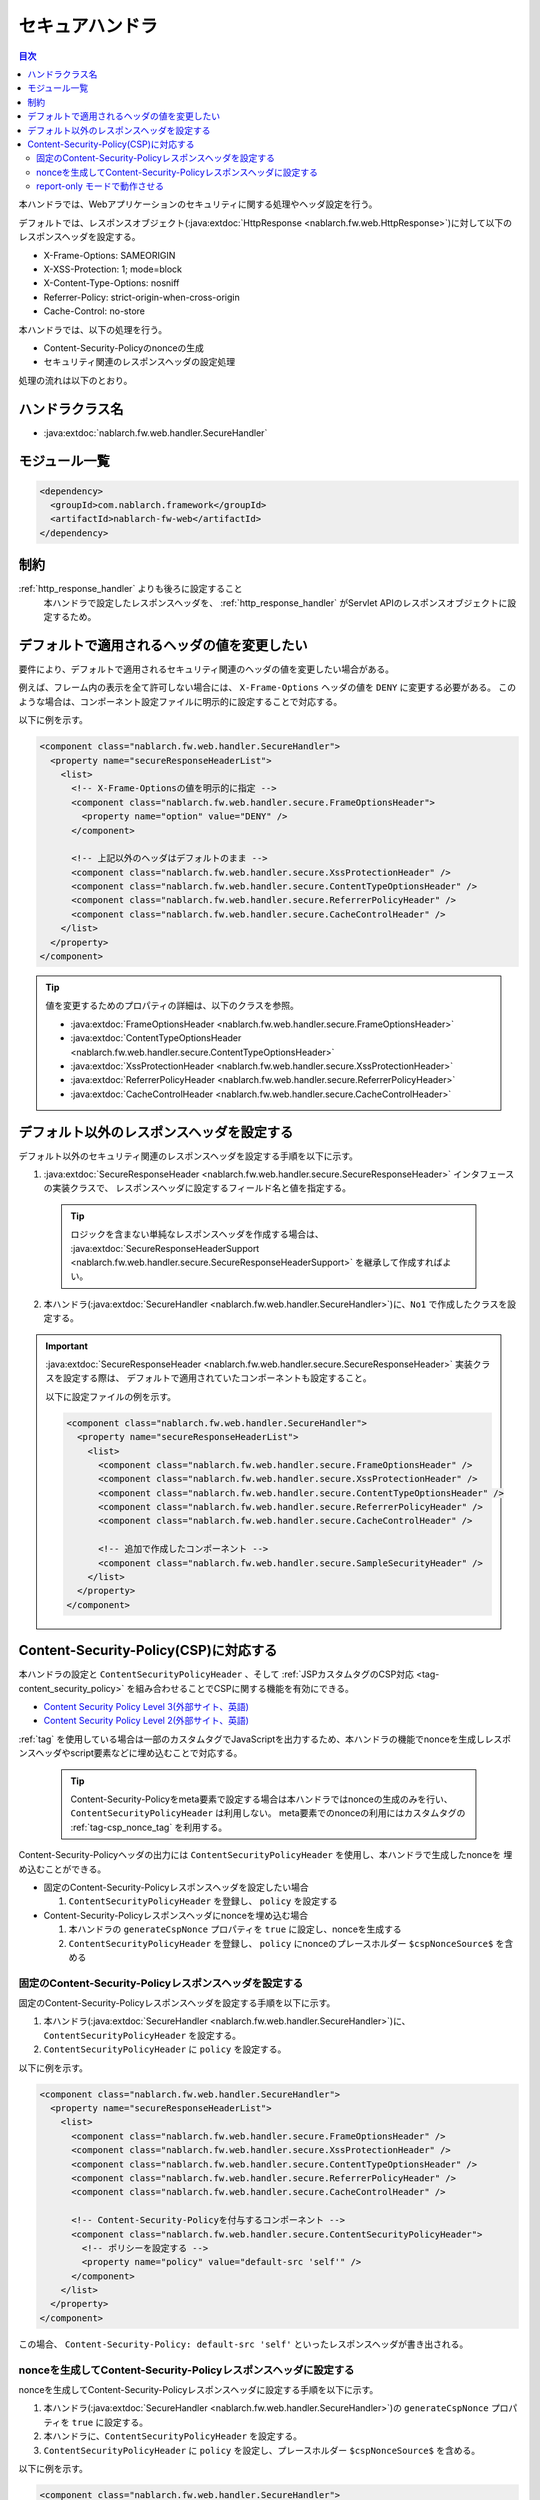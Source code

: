 .. _secure_handler:

セキュアハンドラ
==================================================
.. contents:: 目次
  :depth: 3
  :local:

本ハンドラでは、Webアプリケーションのセキュリティに関する処理やヘッダ設定を行う。

デフォルトでは、レスポンスオブジェクト(:java:extdoc:`HttpResponse <nablarch.fw.web.HttpResponse>`)に対して以下のレスポンスヘッダを設定する。

* X-Frame-Options: SAMEORIGIN
* X-XSS-Protection: 1; mode=block
* X-Content-Type-Options: nosniff
* Referrer-Policy: strict-origin-when-cross-origin
* Cache-Control: no-store


本ハンドラでは、以下の処理を行う。

* Content-Security-Policyのnonceの生成
* セキュリティ関連のレスポンスヘッダの設定処理

処理の流れは以下のとおり。

.. image:: ../images/SecureHandler/flow.png
  :scale: 85
  
ハンドラクラス名
--------------------------------------------------
* :java:extdoc:`nablarch.fw.web.handler.SecureHandler`

モジュール一覧
--------------------------------------------------
.. code-block:: xml

  <dependency>
    <groupId>com.nablarch.framework</groupId>
    <artifactId>nablarch-fw-web</artifactId>
  </dependency>

制約
------------------------------
:ref:`http_response_handler` よりも後ろに設定すること
  本ハンドラで設定したレスポンスヘッダを、 :ref:`http_response_handler` がServlet APIのレスポンスオブジェクトに設定するため。

デフォルトで適用されるヘッダの値を変更したい
--------------------------------------------------
要件により、デフォルトで適用されるセキュリティ関連のヘッダの値を変更したい場合がある。

例えば、フレーム内の表示を全て許可しない場合には、 ``X-Frame-Options`` ヘッダの値を ``DENY`` に変更する必要がある。
このような場合は、コンポーネント設定ファイルに明示的に設定することで対応する。

以下に例を示す。

.. code-block:: xml

  <component class="nablarch.fw.web.handler.SecureHandler">
    <property name="secureResponseHeaderList">
      <list>
        <!-- X-Frame-Optionsの値を明示的に指定 -->
        <component class="nablarch.fw.web.handler.secure.FrameOptionsHeader">
          <property name="option" value="DENY" />
        </component>

        <!-- 上記以外のヘッダはデフォルトのまま -->
        <component class="nablarch.fw.web.handler.secure.XssProtectionHeader" />
        <component class="nablarch.fw.web.handler.secure.ContentTypeOptionsHeader" />
        <component class="nablarch.fw.web.handler.secure.ReferrerPolicyHeader" />
        <component class="nablarch.fw.web.handler.secure.CacheControlHeader" />
      </list>
    </property>
  </component>

.. tip::

  値を変更するためのプロパティの詳細は、以下のクラスを参照。

  * :java:extdoc:`FrameOptionsHeader <nablarch.fw.web.handler.secure.FrameOptionsHeader>`
  * :java:extdoc:`ContentTypeOptionsHeader <nablarch.fw.web.handler.secure.ContentTypeOptionsHeader>`
  * :java:extdoc:`XssProtectionHeader <nablarch.fw.web.handler.secure.XssProtectionHeader>`
  * :java:extdoc:`ReferrerPolicyHeader <nablarch.fw.web.handler.secure.ReferrerPolicyHeader>`
  * :java:extdoc:`CacheControlHeader <nablarch.fw.web.handler.secure.CacheControlHeader>`


デフォルト以外のレスポンスヘッダを設定する
-------------------------------------------------------
デフォルト以外のセキュリティ関連のレスポンスヘッダを設定する手順を以下に示す。

1. :java:extdoc:`SecureResponseHeader <nablarch.fw.web.handler.secure.SecureResponseHeader>` インタフェースの実装クラスで、
   レスポンスヘッダに設定するフィールド名と値を指定する。

  .. tip::
    ロジックを含まない単純なレスポンスヘッダを作成する場合は、
    :java:extdoc:`SecureResponseHeaderSupport <nablarch.fw.web.handler.secure.SecureResponseHeaderSupport>`
    を継承して作成すればよい。

2. 本ハンドラ(:java:extdoc:`SecureHandler <nablarch.fw.web.handler.SecureHandler>`)に、``No1`` で作成したクラスを設定する。

.. important::

  :java:extdoc:`SecureResponseHeader <nablarch.fw.web.handler.secure.SecureResponseHeader>` 実装クラスを設定する際は、
  デフォルトで適用されていたコンポーネントも設定すること。

  以下に設定ファイルの例を示す。

  .. code-block:: xml

    <component class="nablarch.fw.web.handler.SecureHandler">
      <property name="secureResponseHeaderList">
        <list>
          <component class="nablarch.fw.web.handler.secure.FrameOptionsHeader" />
          <component class="nablarch.fw.web.handler.secure.XssProtectionHeader" />
          <component class="nablarch.fw.web.handler.secure.ContentTypeOptionsHeader" />
          <component class="nablarch.fw.web.handler.secure.ReferrerPolicyHeader" />
          <component class="nablarch.fw.web.handler.secure.CacheControlHeader" />

          <!-- 追加で作成したコンポーネント -->
          <component class="nablarch.fw.web.handler.secure.SampleSecurityHeader" />
        </list>
      </property>
    </component>

.. _content_security_policy:

Content-Security-Policy(CSP)に対応する
-------------------------------------------------------
本ハンドラの設定と ``ContentSecurityPolicyHeader`` 、そして :ref:`JSPカスタムタグのCSP対応 <tag-content_security_policy>` を組み合わせることでCSPに関する機能を有効にできる。

* `Content Security Policy Level 3(外部サイト、英語) <https://www.w3.org/TR/CSP3/>`_
* `Content Security Policy Level 2(外部サイト、英語) <https://www.w3.org/TR/CSP2/>`_

:ref:`tag` を使用している場合は一部のカスタムタグでJavaScriptを出力するため、本ハンドラの機能でnonceを生成しレスポンスヘッダやscript要素などに埋め込むことで対応する。

  .. tip::
    Content-Security-Policyをmeta要素で設定する場合は本ハンドラではnonceの生成のみを行い、 ``ContentSecurityPolicyHeader`` は利用しない。
    meta要素でのnonceの利用にはカスタムタグの :ref:`tag-csp_nonce_tag` を利用する。

Content-Security-Policyヘッダの出力には ``ContentSecurityPolicyHeader`` を使用し、本ハンドラで生成したnonceを
埋め込むことができる。

* 固定のContent-Security-Policyレスポンスヘッダを設定したい場合

  1. ``ContentSecurityPolicyHeader`` を登録し、 ``policy`` を設定する


* Content-Security-Policyレスポンスヘッダにnonceを埋め込む場合

  1. 本ハンドラの ``generateCspNonce`` プロパティを ``true`` に設定し、nonceを生成する

  2. ``ContentSecurityPolicyHeader`` を登録し、 ``policy`` にnonceのプレースホルダー ``$cspNonceSource$`` を含める


固定のContent-Security-Policyレスポンスヘッダを設定する
^^^^^^^^^^^^^^^^^^^^^^^^^^^^^^^^^^^^^^^^^^^^^^^^^^^^^^^^^

固定のContent-Security-Policyレスポンスヘッダを設定する手順を以下に示す。

1. 本ハンドラ(:java:extdoc:`SecureHandler <nablarch.fw.web.handler.SecureHandler>`)に、 ``ContentSecurityPolicyHeader`` を設定する。

2. ``ContentSecurityPolicyHeader`` に ``policy`` を設定する。


以下に例を示す。

.. code-block:: xml

  <component class="nablarch.fw.web.handler.SecureHandler">
    <property name="secureResponseHeaderList">
      <list>
        <component class="nablarch.fw.web.handler.secure.FrameOptionsHeader" />
        <component class="nablarch.fw.web.handler.secure.XssProtectionHeader" />
        <component class="nablarch.fw.web.handler.secure.ContentTypeOptionsHeader" />
        <component class="nablarch.fw.web.handler.secure.ReferrerPolicyHeader" />
        <component class="nablarch.fw.web.handler.secure.CacheControlHeader" />
   
        <!-- Content-Security-Policyを付与するコンポーネント -->
        <component class="nablarch.fw.web.handler.secure.ContentSecurityPolicyHeader">
          <!-- ポリシーを設定する -->
          <property name="policy" value="default-src 'self'" />
        </component>
      </list>
    </property>
  </component>

この場合、 ``Content-Security-Policy: default-src 'self'`` といったレスポンスヘッダが書き出される。
   
nonceを生成してContent-Security-Policyレスポンスヘッダに設定する
^^^^^^^^^^^^^^^^^^^^^^^^^^^^^^^^^^^^^^^^^^^^^^^^^^^^^^^^^^^^^^^^^

nonceを生成してContent-Security-Policyレスポンスヘッダに設定する手順を以下に示す。

1. 本ハンドラ(:java:extdoc:`SecureHandler <nablarch.fw.web.handler.SecureHandler>`)の ``generateCspNonce`` プロパティを ``true`` に設定する。

2. 本ハンドラに、``ContentSecurityPolicyHeader`` を設定する。

3. ``ContentSecurityPolicyHeader`` に ``policy`` を設定し、プレースホルダー ``$cspNonceSource$`` を含める。

以下に例を示す。

.. code-block:: xml

  <component class="nablarch.fw.web.handler.SecureHandler">
    <!-- nonceを生成するように設定する -->
    <property name="generateCspNonce" value="true" />
    <property name="secureResponseHeaderList">
      <list>
        <component class="nablarch.fw.web.handler.secure.FrameOptionsHeader" />
        <component class="nablarch.fw.web.handler.secure.XssProtectionHeader" />
        <component class="nablarch.fw.web.handler.secure.ContentTypeOptionsHeader" />
        <component class="nablarch.fw.web.handler.secure.ReferrerPolicyHeader" />
        <component class="nablarch.fw.web.handler.secure.CacheControlHeader" />

        <!-- Content-Security-Policyを付与するコンポーネント -->
        <component class="nablarch.fw.web.handler.secure.ContentSecurityPolicyHeader">
          <!-- nonceを含んだポリシーを設定する -->
          <property name="policy" value="default-src 'self' '$cspNonceSource$'" />
        </component>
      </list>
    </property>
  </component>

この場合プレースホルダー ``$cspNonceSource$`` は ``nonce-[本ハンドラで生成されたnonce]`` に置換され、たとえば ``Content-Security-Policy: default-src 'self' 'nonce-DhcnhD3khTMePgXwdayK9BsMqXjhguVV'`` のようなレスポンスヘッダとして書き出される。

本ハンドラではnonceをリクエストの都度生成する。
生成したnonceはリクエストスコープに格納され、 :ref:`tag` の動作を以下のように変更する。

* script要素を生成するカスタムタグの場合、生成したnonceを自動でnonce属性に設定する。
* onclick属性にサブミット用の関数呼び出しを設定するカスタムタグは、その内容をscript要素に出力するように変更する。

またContent-Security-Policyをmeta要素で設定したい場合や、独自のscript要素にnonceを設定したい場合に使えるカスタムタグも有効になる。

詳しくは :ref:`JSPカスタムタグのCSP対応 <tag-content_security_policy>` を参照すること。

.. important::
  ``generateCspNonce`` プロパティを ``true`` にした場合に :ref:`tag` が生成するJavaScriptは、Internet Explorer 11では動作しないものになる。
  このため開発するアプリケーションの動作対象環境にInternet Explorer 11が含まれており、かつNablarchの :ref:`tag` を使用する場合はCSPに関する機能は利用できない。

report-only モードで動作させる
^^^^^^^^^^^^^^^^^^^^^^^^^^^^^^^^^^^^^^^^^^^^^^^^^^^^^^^^^

report-only モードで動作させる場合は ``reportOnly`` を ``true`` に設定する。

以下に例を示す。

.. code-block:: xml

  <component class="nablarch.fw.web.handler.SecureHandler">
    <property name="secureResponseHeaderList">
      <list>
        <component class="nablarch.fw.web.handler.secure.FrameOptionsHeader" />
        <component class="nablarch.fw.web.handler.secure.XssProtectionHeader" />
        <component class="nablarch.fw.web.handler.secure.ContentTypeOptionsHeader" />
        <component class="nablarch.fw.web.handler.secure.ReferrerPolicyHeader" />
        <component class="nablarch.fw.web.handler.secure.CacheControlHeader" />

        <component class="nablarch.fw.web.handler.secure.ContentSecurityPolicyHeader">
          <property name="policy" value="default-src 'self'; report-uri http://example.com/report" />
          <!-- report-onlyモードで動作させる -->
          <property name="reportOnly" value="true" />
        </component>
      </list>
    </property>
  </component>

この場合、 ``Content-Security-Policy-Report-Only: default-src 'src'; report-uri http://example.com/report`` といったレスポンスヘッダが書き出される。
